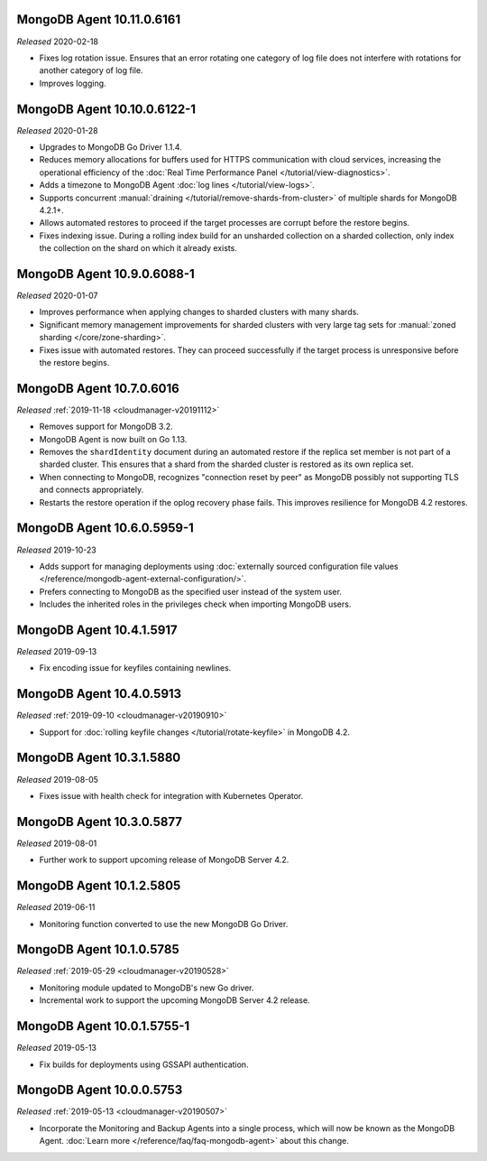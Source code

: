 .. _10.11.0.6161:

MongoDB Agent 10.11.0.6161
--------------------------

*Released* 2020-02-18

- Fixes log rotation issue. Ensures that an error rotating one category
  of log file does not interfere with rotations for another category of
  log file.
- Improves logging.

.. _10.10.0.6122-1:

MongoDB Agent 10.10.0.6122-1
----------------------------

*Released* 2020-01-28

- Upgrades to MongoDB Go Driver 1.1.4.

- Reduces memory allocations for buffers used for HTTPS communication
  with cloud services, increasing the operational efficiency of the
  :doc:`Real Time Performance Panel </tutorial/view-diagnostics>`.

- Adds a timezone to MongoDB Agent
  :doc:`log lines </tutorial/view-logs>`.

- Supports concurrent
  :manual:`draining </tutorial/remove-shards-from-cluster>`
  of multiple shards for MongoDB 4.2.1+.

- Allows automated restores to proceed if the target processes are
  corrupt before the restore begins.

- Fixes indexing issue. During a rolling index build for an unsharded
  collection on a sharded collection, only index the collection on the
  shard on which it already exists.

.. _10.9.0.6088-1:

MongoDB Agent 10.9.0.6088-1
---------------------------

*Released* 2020-01-07

- Improves performance when applying changes to sharded clusters with
  many shards.

- Significant memory management improvements for sharded clusters with
  very large tag sets for
  :manual:`zoned sharding </core/zone-sharding>`.

- Fixes issue with automated restores. They can proceed successfully if
  the target process is unresponsive before the restore begins.

.. _mongodb-10.7.0.6016:

MongoDB Agent 10.7.0.6016
-------------------------

*Released* :ref:`2019-11-18 <cloudmanager-v20191112>`

- Removes support for MongoDB 3.2.

- MongoDB Agent is now built on Go 1.13.

- Removes the ``shardIdentity`` document during an automated restore if the 
  replica set member is not part of a sharded cluster. This ensures that a 
  shard from the sharded cluster is restored as its own replica set.

- When connecting to MongoDB, recognizes "connection reset by peer" as MongoDB 
  possibly not supporting TLS and connects appropriately.

- Restarts the restore operation if the oplog recovery phase fails. This 
  improves resilience for MongoDB 4.2 restores.

.. _mongodb-10.6.0.5959-1:

MongoDB Agent 10.6.0.5959-1
---------------------------

*Released* 2019-10-23

- Adds support for managing deployments using :doc:`externally sourced 
  configuration file values </reference/mongodb-agent-external-configuration/>`.

- Prefers connecting to MongoDB as the specified user instead of the 
  system user.

- Includes the inherited roles in the privileges check when importing 
  MongoDB users.

.. _mongodb-10.4.1.5917:

MongoDB Agent 10.4.1.5917
-------------------------

*Released* 2019-09-13

- Fix encoding issue for keyfiles containing newlines.

.. _mongodb-10.4.0.5913:

MongoDB Agent 10.4.0.5913
-------------------------

*Released* :ref:`2019-09-10 <cloudmanager-v20190910>`

- Support for :doc:`rolling keyfile changes </tutorial/rotate-keyfile>` in MongoDB 4.2.

.. _mongodb-10.3.1.5880:

MongoDB Agent 10.3.1.5880
-------------------------

*Released* 2019-08-05

- Fixes issue with health check for integration with Kubernetes Operator.

.. _mongodb-10.3.0.5877:

MongoDB Agent 10.3.0.5877
-------------------------

*Released* 2019-08-01

- Further work to support upcoming release of MongoDB Server 4.2.

.. _mongodb-10.1.2.5805:

MongoDB Agent 10.1.2.5805
-------------------------

*Released* 2019-06-11

- Monitoring function converted to use the new MongoDB Go Driver.

.. _mongodb-10.1.0.5785:

MongoDB Agent 10.1.0.5785
-------------------------

*Released* :ref:`2019-05-29 <cloudmanager-v20190528>`

- Monitoring module updated to MongoDB's new Go driver.
- Incremental work to support the upcoming MongoDB Server 4.2 release.

.. _mongodb-10.0.1.5755-1:

MongoDB Agent 10.0.1.5755-1
---------------------------

*Released* 2019-05-13

- Fix builds for deployments using GSSAPI authentication.

.. _mongodb-10.0.0.5753:

MongoDB Agent 10.0.0.5753
-------------------------

*Released* :ref:`2019-05-13 <cloudmanager-v20190507>`

- Incorporate the Monitoring and Backup Agents into a single process,
  which will now be known as the MongoDB Agent.
  :doc:`Learn more </reference/faq/faq-mongodb-agent>` about this
  change.
